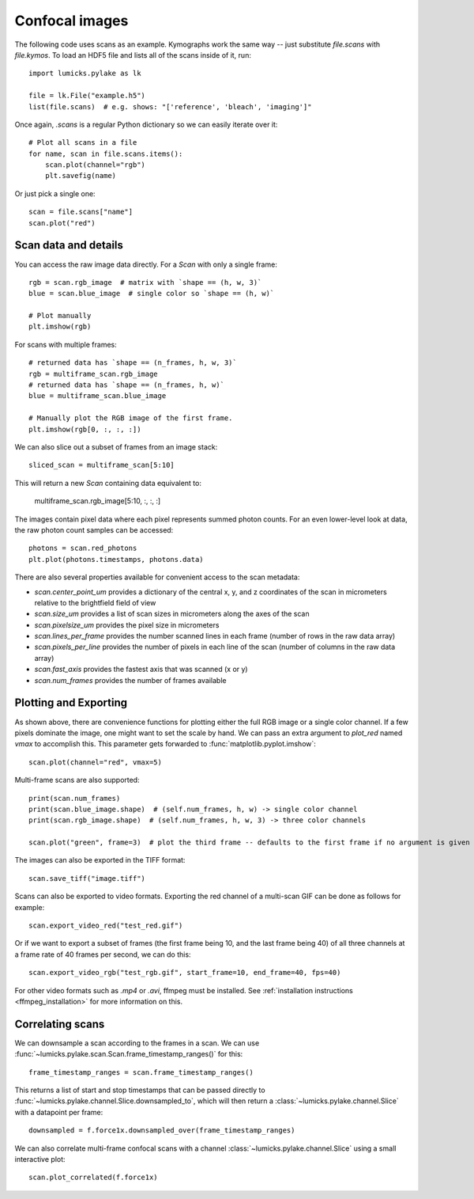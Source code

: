 Confocal images
===============

.. only:: html

    :nbexport:`Download this page as a Jupyter notebook <self>`

The following code uses scans as an example.
Kymographs work the same way -- just substitute `file.scans` with `file.kymos`.
To load an HDF5 file and lists all of the scans inside of it, run::

    import lumicks.pylake as lk

    file = lk.File("example.h5")
    list(file.scans)  # e.g. shows: "['reference', 'bleach', 'imaging']"

Once again, `.scans` is a regular Python dictionary so we can easily iterate over it::

    # Plot all scans in a file
    for name, scan in file.scans.items():
        scan.plot(channel="rgb")
        plt.savefig(name)

Or just pick a single one::

    scan = file.scans["name"]
    scan.plot("red")

Scan data and details
---------------------

You can access the raw image data directly. For a `Scan` with only a single frame::

    rgb = scan.rgb_image  # matrix with `shape == (h, w, 3)`
    blue = scan.blue_image  # single color so `shape == (h, w)`

    # Plot manually
    plt.imshow(rgb)

For scans with multiple frames::

    # returned data has `shape == (n_frames, h, w, 3)`
    rgb = multiframe_scan.rgb_image
    # returned data has `shape == (n_frames, h, w)`
    blue = multiframe_scan.blue_image

    # Manually plot the RGB image of the first frame.
    plt.imshow(rgb[0, :, :, :])

We can also slice out a subset of frames from an image stack::

    sliced_scan = multiframe_scan[5:10]

This will return a new `Scan` containing data equivalent to:

    multiframe_scan.rgb_image[5:10, :, :, :]

The images contain pixel data where each pixel represents summed photon counts.
For an even lower-level look at data, the raw photon count samples can be accessed::

    photons = scan.red_photons
    plt.plot(photons.timestamps, photons.data)

There are also several properties available for convenient access to the scan metadata:

* `scan.center_point_um` provides a dictionary of the central x, y, and z coordinates of the scan in micrometers relative to the brightfield field of view
* `scan.size_um` provides a list of scan sizes in micrometers along the axes of the scan
* `scan.pixelsize_um` provides the pixel size in micrometers
* `scan.lines_per_frame` provides the number scanned lines in each frame (number of rows in the raw data array)
* `scan.pixels_per_line` provides the number of pixels in each line of the scan (number of columns in the raw data array)
* `scan.fast_axis` provides the fastest axis that was scanned (x or y)
* `scan.num_frames` provides the number of frames available


Plotting and Exporting
----------------------

As shown above, there are convenience functions for plotting either the full RGB image or a single color channel.
If a few pixels dominate the image, one might want to set the scale by hand. We can pass an extra argument to `plot_red`
named `vmax` to accomplish this. This parameter gets forwarded to :func:`matplotlib.pyplot.imshow`::

    scan.plot(channel="red", vmax=5)

Multi-frame scans are also supported::

    print(scan.num_frames)
    print(scan.blue_image.shape)  # (self.num_frames, h, w) -> single color channel
    print(scan.rgb_image.shape)  # (self.num_frames, h, w, 3) -> three color channels

    scan.plot("green", frame=3)  # plot the third frame -- defaults to the first frame if no argument is given

The images can also be exported in the TIFF format::

    scan.save_tiff("image.tiff")

Scans can also be exported to video formats.
Exporting the red channel of a multi-scan GIF can be done as follows for example::

    scan.export_video_red("test_red.gif")

Or if we want to export a subset of frames (the first frame being 10, and the last frame being 40) of all three channels
at a frame rate of 40 frames per second, we can do this::

    scan.export_video_rgb("test_rgb.gif", start_frame=10, end_frame=40, fps=40)

For other video formats such as `.mp4` or `.avi`, ffmpeg must be installed. See
:ref:`installation instructions <ffmpeg_installation>` for more information on this.


Correlating scans
-----------------

We can downsample a scan according to the frames in a scan. We can use :func:`~lumicks.pylake.scan.Scan.frame_timestamp_ranges()` for this::

    frame_timestamp_ranges = scan.frame_timestamp_ranges()

This returns a list of start and stop timestamps that can be passed directly to :func:`~lumicks.pylake.channel.Slice.downsampled_to`, which will then return a :class:`~lumicks.pylake.channel.Slice` with a datapoint per frame::

    downsampled = f.force1x.downsampled_over(frame_timestamp_ranges)

We can also correlate multi-frame confocal scans with a channel :class:`~lumicks.pylake.channel.Slice` using a small interactive plot::

    scan.plot_correlated(f.force1x)
